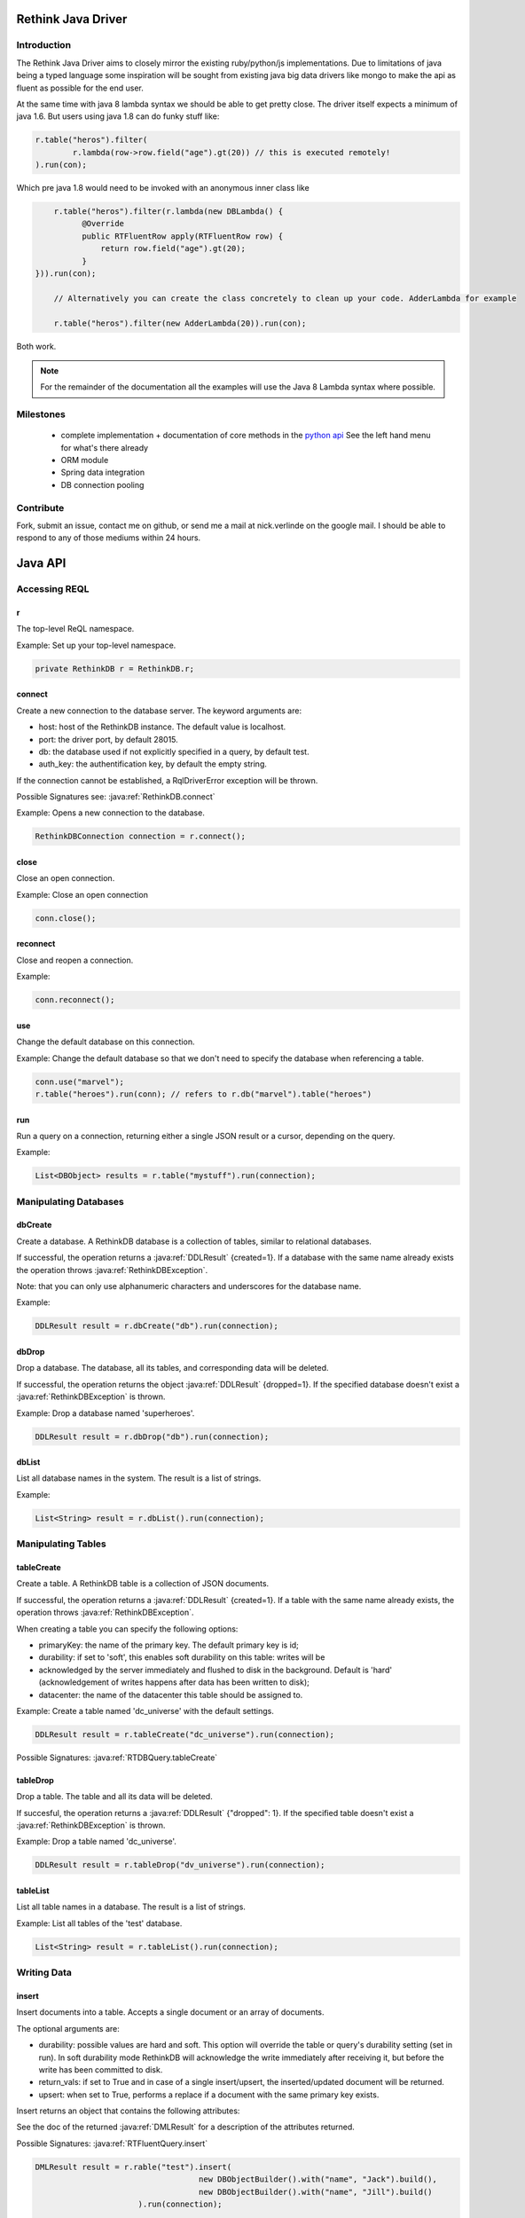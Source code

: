 ###################
Rethink Java Driver
###################

Introduction
============

The Rethink Java Driver aims to closely mirror the existing ruby/python/js implementations. Due to limitations of java being a typed language some inspiration will be sought from existing java big data drivers like mongo to make the api as fluent as possible for the end user.

At the same time with java 8 lambda syntax we should be able to get pretty close. The driver itself expects a minimum of java 1.6. But users using java 1.8 can do funky stuff like:

.. code-block:: java

	r.table("heros").filter(
		r.lambda(row->row.field("age").gt(20)) // this is executed remotely!
	).run(con);

Which pre java 1.8 would need to be invoked with an anonymous inner class like

.. code-block:: java

	r.table("heros").filter(r.lambda(new DBLambda() {
              @Override
              public RTFluentRow apply(RTFluentRow row) {
              	  return row.field("age").gt(20);
              }
    })).run(con);

	// Alternatively you can create the class concretely to clean up your code. AdderLambda for example

	r.table("heros").filter(new AdderLambda(20)).run(con);

Both work. 

.. note::
	For the remainder of the documentation all the examples will use the Java 8 Lambda syntax where possible.


Milestones
==========
 * complete implementation + documentation of core methods in the `python api <http://rethinkdb.com/api/python/>`_ See the left hand menu for what's there already 
 * ORM module
 * Spring data integration
 * DB connection pooling


Contribute
==========
Fork, submit an issue, contact me on github, or send me a mail at nick.verlinde on the google mail. I should be able to respond to any of those mediums within 24 hours.


########
Java API
########

Accessing REQL
==============

r
-
The top-level ReQL namespace.

Example: Set up your top-level namespace.

.. code-block:: java

	private RethinkDB r = RethinkDB.r;


connect
-------
Create a new connection to the database server. The keyword arguments are:

* host: host of the RethinkDB instance. The default value is localhost.
* port: the driver port, by default 28015.
* db: the database used if not explicitly specified in a query, by default test.
* auth_key: the authentification key, by default the empty string.

If the connection cannot be established, a RqlDriverError exception will be thrown.

Possible Signatures see: :java:ref:`RethinkDB.connect`

Example: Opens a new connection to the database.

.. code-block:: java
	
	RethinkDBConnection connection = r.connect();


close
-----
Close an open connection.

Example: Close an open connection

.. code-block:: java
	
	conn.close();



reconnect
---------
Close and reopen a connection. 

Example: 

.. code-block:: java
	
	conn.reconnect();



use
---
Change the default database on this connection.

Example: Change the default database so that we don't need to specify the database when referencing a table.

.. code-block:: java

	conn.use("marvel");
	r.table("heroes").run(conn); // refers to r.db("marvel").table("heroes")


run
---

Run a query on a connection, returning either a single JSON result or a cursor, depending on the query.

Example:

.. code-block:: java

	List<DBObject> results = r.table("mystuff").run(connection);


Manipulating Databases
======================

dbCreate
--------
Create a database. A RethinkDB database is a collection of tables, similar to relational databases.

If successful, the operation returns a :java:ref:`DDLResult` {created=1}. If a database with the same name already exists the operation throws :java:ref:`RethinkDBException`.

Note: that you can only use alphanumeric characters and underscores for the database name.

Example:

.. code-block:: java
    
     DDLResult result = r.dbCreate("db").run(connection);

dbDrop
------
Drop a database. The database, all its tables, and corresponding data will be deleted.

If successful, the operation returns the object :java:ref:`DDLResult` {dropped=1}. If the specified database doesn't exist a :java:ref:`RethinkDBException` is thrown.

Example: Drop a database named 'superheroes'.

.. code-block:: java
    
     DDLResult result = r.dbDrop("db").run(connection);

dbList
------
List all database names in the system. The result is a list of strings.

Example: 

.. code-block:: java
    
     List<String> result = r.dbList().run(connection);


Manipulating Tables
===================

tableCreate
-----------
Create a table. A RethinkDB table is a collection of JSON documents.

If successful, the operation returns a :java:ref:`DDLResult` {created=1}. If a table with the same name already exists, the operation throws :java:ref:`RethinkDBException`.

.. note: 
	you can only use alphanumeric characters and underscores for the table name.

When creating a table you can specify the following options:

* primaryKey: the name of the primary key. The default primary key is id;
* durability: if set to 'soft', this enables soft durability on this table: writes will be 
* acknowledged by the server immediately and flushed to disk in the background. Default is 'hard' (acknowledgement of writes happens after data has been written to disk);
* datacenter: the name of the datacenter this table should be assigned to.

Example: Create a table named 'dc_universe' with the default settings.

.. code-block:: java
    
     DDLResult result = r.tableCreate("dc_universe").run(connection);

Possible Signatures: :java:ref:`RTDBQuery.tableCreate`

tableDrop
---------
Drop a table. The table and all its data will be deleted.

If succesful, the operation returns a :java:ref:`DDLResult` {"dropped": 1}. If the specified table doesn't exist a :java:ref:`RethinkDBException` is thrown.

Example: Drop a table named 'dc_universe'.

.. code-block:: java
	
	DDLResult result = r.tableDrop("dv_universe").run(connection);

tableList
---------

List all table names in a database. The result is a list of strings.

Example: List all tables of the 'test' database.

.. code-block:: java

	List<String> result = r.tableList().run(connection);


Writing Data
============

insert
------

Insert documents into a table. Accepts a single document or an array of documents.

The optional arguments are:

* durability: possible values are hard and soft. This option will override the table or query's durability setting (set in run). In soft durability mode RethinkDB will acknowledge the write immediately after receiving it, but before the write has been committed to disk.
* return_vals: if set to True and in case of a single insert/upsert, the inserted/updated document will be returned.
* upsert: when set to True, performs a replace if a document with the same primary key exists.
Insert returns an object that contains the following attributes:

See the doc of the returned :java:ref:`DMLResult` for a description of the attributes returned.

Possible Signatures: :java:ref:`RTFluentQuery.insert`

.. code-block:: java

	DMLResult result = r.rable("test").insert(
					   new DBObjectBuilder().with("name", "Jack").build(),
					   new DBObjectBuilder().with("name", "Jill").build()
			      ).run(connection);

	result.getInserted() // = 2	


get
---
Get a document by primary key.

Example: Find a document with the primary key 'superman'.

.. code-block:: java
	
	DBObject result = r.get("superman").run(con);


getAll
------
Get all documents where the given value matches the value of the requested index.

Possible Signatures: :java:ref:`RTFluentQuery.getAll`

Example: Secondary index keys are not guaranteed to be unique so we cannot query via "get" when using a secondary index.

.. code-block:: java
	
	List<DBObject> results = r.get("superman","spiderman").run(con);

between
-------
TODO: implement

filter
------
TODO: implement


Math And Logic
==============

add
---
add 2 numbers

.. code-block:: java

	r.table("heros").map(r.lambda(x.field("age").add(22))).run(con);

sub
---
sub 2 numbers

.. code-block:: java

	r.table("heros").map(r.lambda(x.field("age").sub(22))).run(con);

mul
---
mul 2 numbers

.. code-block:: java

	r.table("heros").map(r.lambda(x.field("age").mul(22))).run(con);

div
---
div 2 numbers

.. code-block:: java

	r.table("heros").map(r.lambda(x.field("age").div(22))).run(con);

mod
---
get the modulus of 2 numbers

.. code-block:: java

	r.table("heros").filter(r.lambda(x.field("age").mod(2))).run(con); // get the even ages

and
---
Create an and clause.

.. code-block:: java

	r.table("heros").filter(row->
		r.and(
			row.field("name").eq("Adam")
			row.field("id").eq(1)
		)
	).run(con);


or
---
Create an or clause.

.. code-block:: java

	r.table("heros").filter(row->
		r.and(
			row.field("name").eq("Adam")
			row.field("name").eq("Eve")
		)
	).run(con);


eq
---
Specifiy an equals condition

.. code-block:: java

	r.table("heros").filter(row-> row.field("name").eq("John")).run(con); // All the Johns	


ne
---
Specifiy a not equal condition

.. code-block:: java

	r.table("heros").filter(row-> row.field("name").ne("John")).run(con); // everyone but John

gt
---
Specifiy a greater than condition

.. code-block:: java

	r.table("heros").filter(row-> row.field("age").gt(10)).run(con); // everyone older than 10


ge
---
Specifiy a greater than or equal condition

.. code-block:: java

	r.table("heros").filter(row-> row.field("age").ge(10)).run(con); // everyone older than or equal to 10

lt
---
Specifiy a less than condition

.. code-block:: java

	r.table("heros").filter(row-> row.field("age").lt(10)).run(con); // everyone younger than 10

le
---
Specifiy a less than or equal condition

.. code-block:: java

	r.table("heros").filter(row-> row.field("age").le(10)).run(con); // everyone younger than or equal to 10


not
---
todo: doc and test

